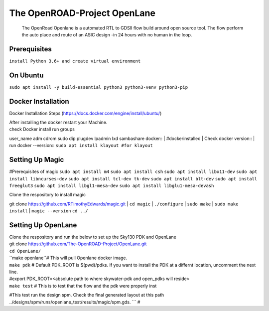The OpenROAD-Project OpenLane
=============================
 The OpenRoad Openlane is a automated RTL to GDSII flow build around open source tool. The flow perform the auto place and route of an ASIC design -in 24 hours with no human in the loop.

Prerequisites
-------------
``install Python 3.6+ and create virtual environment``

On Ubuntu
---------
``sudo apt install -y build-essential python3 python3-venv python3-pip``

Docker Installation
-------------------
Docker Installation Steps
(https://docs.docker.com/engine/install/ubuntu/)

| After installing the docker restart your Machine.
| check Docker install
  run groups
user_name adm cdrom sudo dip plugdev lpadmin lxd sambashare docker::
| #dockerinstalled
| Check docker version::
| run docker --version::
``sudo apt install klayout #for klayout``

Setting Up Magic 
----------------
#Prerequisites of magic
``sudo apt install m4``
``sudo apt install csh``
``sudo apt install libx11-dev``
``sudo apt install libncurses-dev``
``sudo apt install tcl-dev tk-dev``
``sudo apt install blt-dev``
``sudo apt install freeglut3``
``sudo apt install libgl1-mesa-dev``
``sudo apt install libglu1-mesa-devash``

Clone the respository to install magic

git clone https://github.com/RTimothyEdwards/magic.git
| ``cd magic``
| ``./configure``
| ``sudo make``
| ``sudo make install``
| ``magic --version``
``cd ../``

Setting Up OpenLane
-------------------
| Clone the respository and run the below to set up the Sky130 PDK and OpenLane
| git clone https://github.com/The-OpenROAD-Project/OpenLane.git
| ``cd OpenLane/``
| ``make openlane``# This will pull  Openlane docker image.
| ``make pdk`` # Default PDK_ROOT is $(pwd)/pdks. If you want to install the PDK at a differnt location, uncomment the next line.
| #export PDK_ROOT=<absolute path to where skywater-pdk and open_pdks will reside>
| ``make test`` # This is to test that the flow and the pdk were properly inst
#This test run the design spm. Check the final generated layout at this path ../designs/spm/runs/openlane_test/results/magic/spm.gds.
```
#





  




